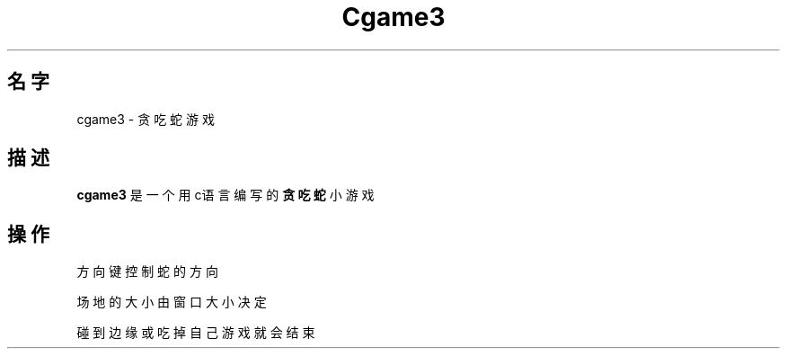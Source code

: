 .\" (C) Copyright 2021 LanjieYou <ylj18926385312@163.com>,
.TH Cgame3 6 "October  1 2021"
.\" Please adjust this date whenever revising the manpage.
.\"
.\" Some roff macros, for reference:
.\" .nh        disable hyphenation
.\" .hy        enable hyphenation
.\" .ad l      left justify
.\" .ad b      justify to both left and right margins
.\" .nf        disable filling
.\" .fi        enable filling
.\" .br        insert line break
.\" .sp <n>    insert n+1 empty lines
.\" for manpage-specific macros, see man(7)
.SH 名字
cgame3 \- 贪吃蛇游戏
\" .SH 说明
\" .B cgame3
\" .RI [ options ] " files" ...
\" .br
.SH 描述
.B cgame3
是一个用c语言编写的
.B 贪吃蛇
小游戏
.PP
.SH 操作
方向键控制蛇的方向
.PP
场地的大小由窗口大小决定
.PP
碰到边缘或吃掉自己游戏就会结束
.\" TeX users may be more comfortable with the \fB<whatever>\fP and
.\" \fI<whatever>\fP escape sequences to invode bold face and italics,
.\" respectively.
\" .SH 选项
\" .TP
\" .B \-h, \-\-help
\" Show summary of options.
\" .TP
\" .B \-v, \-\-version
\" Show version of program.
